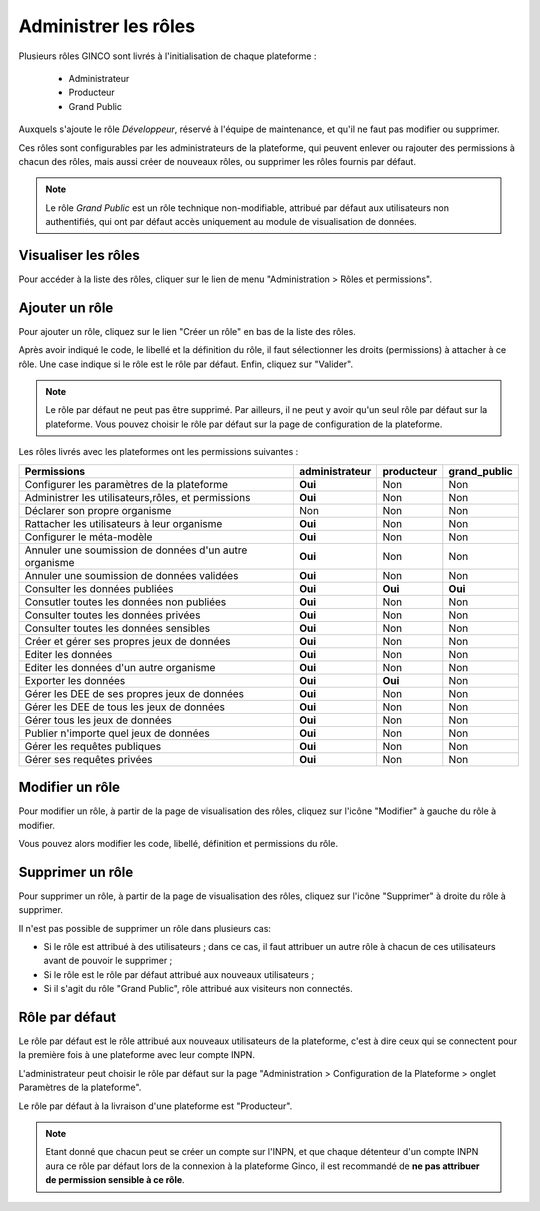 .. Administrer les rôles

Administrer les rôles
=====================

Plusieurs rôles GINCO sont livrés à l'initialisation de chaque plateforme :

 * Administrateur
 * Producteur
 * Grand Public

Auxquels s'ajoute le rôle *Développeur*, réservé à l'équipe de maintenance, et qu'il ne faut pas modifier ou supprimer.

Ces rôles sont configurables par les administrateurs de la plateforme, qui peuvent enlever ou rajouter des permissions
à chacun des rôles, mais aussi créer de nouveaux rôles, ou supprimer les rôles fournis par défaut.

.. note:: Le rôle *Grand Public* est un rôle technique non-modifiable, attribué par défaut aux utilisateurs non
  authentifiés, qui ont par défaut accès uniquement au module de visualisation de données.

Visualiser les rôles
--------------------

Pour accéder à la liste des rôles, cliquer sur le lien de menu "Administration > Rôles et permissions".

Ajouter un rôle
---------------

Pour ajouter un rôle, cliquez sur le lien "Créer un rôle" en bas de la liste des rôles.

.. image:: ../images/administration-role-visu-creer.png
 
Après avoir indiqué le code, le libellé et la définition du rôle, il faut sélectionner les droits (permissions) à attacher à ce rôle.
Une case indique si le rôle est le rôle par défaut.
Enfin, cliquez sur "Valider".

.. note:: Le rôle par défaut ne peut pas être supprimé. Par ailleurs, il ne peut y avoir qu'un seul rôle par défaut sur la plateforme. Vous pouvez choisir le rôle par défaut sur la page de configuration de la plateforme.
 
.. image:: ../images/administration-role-ajouter.png

Les rôles livrés avec les plateformes ont les permissions suivantes :

==========================================================  ==============  ==========  ============
Permissions                                                 administrateur  producteur  grand_public
==========================================================  ==============  ==========  ============
Configurer les paramètres de la plateforme                   **Oui**          Non         Non
Administrer les utilisateurs,rôles, et permissions           **Oui**          Non         Non
Déclarer son propre organisme                                  Non            Non         Non
Rattacher les utilisateurs à leur organisme                  **Oui**          Non         Non
Configurer le méta-modèle                                    **Oui**          Non         Non
Annuler une soumission de données d'un autre organisme       **Oui**          Non         Non
Annuler une soumission de données validées                   **Oui**          Non         Non
Consulter les données publiées                               **Oui**        **Oui**     **Oui**
Consutler toutes les données non publiées                    **Oui**          Non         Non
Consulter toutes les données privées                         **Oui**          Non         Non
Consulter toutes les données sensibles                       **Oui**          Non         Non
Créer et gérer ses propres jeux de données                   **Oui**          Non         Non
Editer les données                                           **Oui**          Non         Non
Editer les données d'un autre organisme                      **Oui**          Non         Non
Exporter les données                                         **Oui**        **Oui**       Non
Gérer les DEE de ses propres jeux de données                 **Oui**          Non         Non
Gérer les DEE de tous les jeux de données                    **Oui**          Non         Non
Gérer tous les jeux de données                               **Oui**          Non         Non
Publier n'importe quel jeux de données                       **Oui**          Non         Non
Gérer les requêtes publiques                                 **Oui**          Non         Non
Gérer ses requêtes privées                                   **Oui**          Non         Non
==========================================================  ==============  ==========  ============

Modifier un rôle
----------------

Pour modifier un rôle, à partir de la page de visualisation des rôles, cliquez sur l'icône "Modifier" à gauche du rôle à modifier.

Vous pouvez alors modifier les code, libellé, définition et permissions du rôle.

Supprimer un rôle
-----------------

Pour supprimer un rôle, à partir de la page de visualisation des rôles, cliquez sur l'icône "Supprimer" à droite du rôle à supprimer.

Il n'est pas possible de supprimer un rôle dans plusieurs cas:

* Si le rôle est attribué à des utilisateurs ; dans ce cas, il faut attribuer un autre rôle à chacun de ces utilisateurs avant de pouvoir le supprimer ;
* Si le rôle est le rôle par défaut attribué aux nouveaux utilisateurs ;
* Si il s'agit du rôle "Grand Public", rôle attribué aux visiteurs non connectés.


Rôle par défaut
---------------

Le rôle par défaut est le rôle attribué aux nouveaux utilisateurs de la plateforme, c'est à dire ceux qui se connectent pour la première fois à
une plateforme avec leur compte INPN.

L'administrateur peut choisir le rôle par défaut sur la page "Administration > Configuration de la Plateforme > onglet Paramètres de la plateforme".

Le rôle par défaut à la livraison d'une plateforme est "Producteur".

.. note:: Etant donné que chacun peut se créer un compte sur l'INPN, et que chaque détenteur d'un compte INPN aura ce rôle par défaut
  lors de la connexion à la plateforme Ginco, il est recommandé de **ne pas attribuer de permission sensible à ce rôle**.


